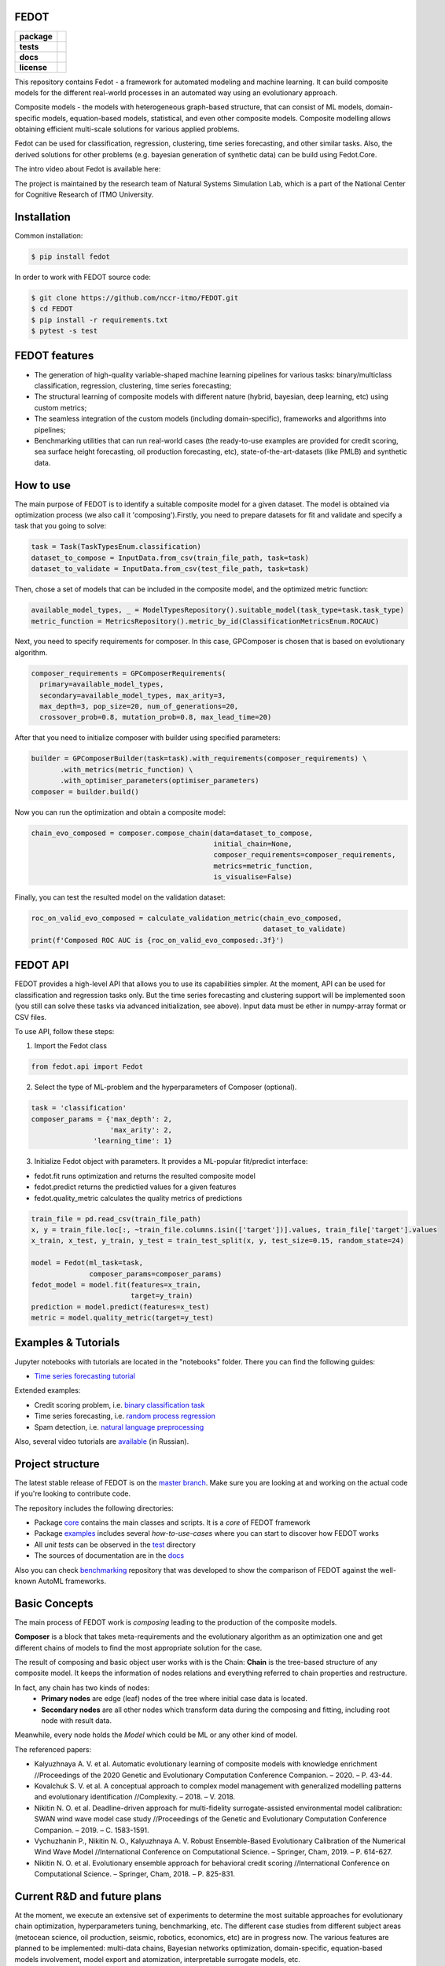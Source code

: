 FEDOT
============

.. start-badges
.. list-table::
    :stub-columns: 1

    * - package
      - | |pypi| |py_6| |py_7| |py_8|
    * - tests
      - | |build| |coverage|
    * - docs
      - |docs|
    * - license
      - | |license|

.. end-badges

This repository contains Fedot - a framework for automated modeling and machine learning. It can build composite models for the different real-world processes in an automated way using an evolutionary approach.

Composite models - the models with heterogeneous graph-based structure, that can consist of ML models, domain-specific models, equation-based models, statistical, and even other composite models. Composite modelling allows obtaining efficient multi-scale solutions for various applied problems.

Fedot can be used for classification, regression, clustering, time series forecasting, and other similar tasks. Also, the derived solutions for other problems (e.g. bayesian generation of synthetic data) can be build using Fedot.Core.

The intro video about Fedot is available here:


.. image:: https://res.cloudinary.com/marcomontalbano/image/upload/v1606396758/video_to_markdown/images/youtube--RjbuV6i6de4-c05b58ac6eb4c4700831b2b3070cd403.jpg
    :target: http://www.youtube.com/watch?v=RjbuV6i6de4
    :alt: Introducing Fedot

   

The project is maintained by the research team of Natural Systems Simulation Lab, which is a part of the National Center for Cognitive Research of ITMO University.

Installation
============

Common installation:

.. code-block::

   $ pip install fedot

In order to work with FEDOT source code:

.. code-block::

    $ git clone https://github.com/nccr-itmo/FEDOT.git
    $ cd FEDOT
    $ pip install -r requirements.txt
    $ pytest -s test


FEDOT features
==============
- The generation of high-quality variable-shaped machine learning pipelines for various tasks: binary/multiclass classification, regression, clustering, time series forecasting;
- The structural learning of composite models with different nature (hybrid, bayesian, deep learning, etc) using custom metrics;
- The seamless integration of the custom models (including domain-specific), frameworks and algorithms into pipelines;
- Benchmarking utilities that can run real-world cases (the ready-to-use examples are provided for credit scoring, sea surface height forecasting, oil production forecasting, etc), state-of-the-art-datasets (like PMLB) and synthetic data.


How to use
==========

The main purpose of FEDOT is to identify a suitable composite model for a given dataset.
The model is obtained via optimization process (we also call it 'composing').\
Firstly, you need to prepare datasets for fit and validate and specify a task
that you going to solve:

.. code-block:: python

  task = Task(TaskTypesEnum.classification)
  dataset_to_compose = InputData.from_csv(train_file_path, task=task)
  dataset_to_validate = InputData.from_csv(test_file_path, task=task)

Then, chose a set of models that can be included in the composite model, and the optimized metric function:

.. code-block:: python

  available_model_types, _ = ModelTypesRepository().suitable_model(task_type=task.task_type)
  metric_function = MetricsRepository().metric_by_id(ClassificationMetricsEnum.ROCAUC)

Next, you need to specify requirements for composer.
In this case, GPComposer is chosen that is based on evolutionary algorithm.

.. code-block:: python

  composer_requirements = GPComposerRequirements(
    primary=available_model_types,
    secondary=available_model_types, max_arity=3,
    max_depth=3, pop_size=20, num_of_generations=20,
    crossover_prob=0.8, mutation_prob=0.8, max_lead_time=20)

After that you need to initialize composer with builder using specified parameters:

.. code-block:: python

 builder = GPComposerBuilder(task=task).with_requirements(composer_requirements) \
        .with_metrics(metric_function) \
        .with_optimiser_parameters(optimiser_parameters)
 composer = builder.build()

Now you can run the optimization and obtain a composite model:

.. code-block:: python

  chain_evo_composed = composer.compose_chain(data=dataset_to_compose,
                                              initial_chain=None,
                                              composer_requirements=composer_requirements,
                                              metrics=metric_function,
                                              is_visualise=False)

Finally, you can test the resulted model on the validation dataset:

.. code-block:: python

  roc_on_valid_evo_composed = calculate_validation_metric(chain_evo_composed,
                                                          dataset_to_validate)
  print(f'Composed ROC AUC is {roc_on_valid_evo_composed:.3f}')

FEDOT API
==========

FEDOT provides a high-level API that allows you to use its capabilities simpler.
At the moment, API can be used for classification and regression tasks only.
But the time series forecasting and clustering support will be implemented soon (you still can solve these tasks via advanced initialization, see above).
Input data must be ether in numpy-array format or CSV files.

To use API, follow these steps:

1. Import the Fedot class

.. code-block:: python

  from fedot.api import Fedot

2. Select the type of ML-problem and the hyperparameters of Composer (optional).

.. code-block:: python

    task = 'classification'
    composer_params = {'max_depth': 2,
                       'max_arity': 2,
                   'learning_time': 1}

3. Initialize Fedot object with parameters. It provides a ML-popular fit/predict interface:

- fedot.fit runs optimization and returns the resulted composite model
- fedot.predict returns the predictied values for a given features
- fedot.quality_metric calculates the quality metrics of predictions

.. code-block:: python

  train_file = pd.read_csv(train_file_path)
  x, y = train_file.loc[:, ~train_file.columns.isin(['target'])].values, train_file['target'].values
  x_train, x_test, y_train, y_test = train_test_split(x, y, test_size=0.15, random_state=24)

  model = Fedot(ml_task=task,
                composer_params=composer_params)
  fedot_model = model.fit(features=x_train,
                          target=y_train)
  prediction = model.predict(features=x_test)
  metric = model.quality_metric(target=y_test)

Examples & Tutorials
====================

Jupyter notebooks with tutorials are located in the "notebooks" folder. There you can find the following guides:

* `Time series forecasting tutorial <https://github.com/nccr-itmo/FEDOT/tree/master/notebooks/time_series_forecasting/Time%20series%20forecasting%20with%20FEDOT.ipynb>`__

Extended examples:

- Credit scoring problem, i.e. `binary classification task <https://github.com/nccr-itmo/FEDOT/blob/master/cases/credit_scoring_problem.py>`__
- Time series forecasting, i.e. `random process regression <https://github.com/nccr-itmo/FEDOT/blob/master/cases/metocean_forecasting_problem.py>`__
- Spam detection, i.e. `natural language preprocessing <https://github.com/nccr-itmo/FEDOT/blob/master/cases/spam_detection.py>`__


Also, several video tutorials are `available <https://www.youtube.com/playlist?list=PLlbcHj5ytaFUjAxpZf7FbEaanmqpDYhnc>`__ (in Russian).

Project structure
=================

The latest stable release of FEDOT is on the `master branch <https://github.com/nccr-itmo/FEDOT/tree/master>`__. Make sure you are looking at and working on the actual code if you're looking to contribute code.

The repository includes the following directories:

* Package `core <https://github.com/nccr-itmo/FEDOT/tree/master/core>`__  contains the main classes and scripts. It is a *core* of FEDOT framework
* Package `examples <https://github.com/nccr-itmo/FEDOT/tree/master/examples>`__ includes several *how-to-use-cases* where you can start to discover how FEDOT works
* All *unit tests* can be observed in the `test <https://github.com/nccr-itmo/FEDOT/tree/master/test>`__ directory
* The sources of documentation are in the `docs <https://github.com/nccr-itmo/FEDOT/tree/master/docs>`__

Also you can check `benchmarking <https://github.com/ITMO-NSS-team/AutoML-benchmark>`__ repository that was developed to
show the comparison of FEDOT against the well-known AutoML frameworks.

Basic Concepts
===============

The main process of FEDOT work is *composing* leading to the production of the composite models.

**Composer** is a block that takes meta-requirements and the evolutionary algorithm as an optimization one
and get different chains of models to find the most appropriate solution for the case.

The result of composing and basic object user works with is the Chain:
**Chain** is the tree-based structure of any composite model. It keeps the information of nodes relations
and everything referred to chain properties and restructure.

In fact, any chain has two kinds of nodes:
 - **Primary nodes** are edge (leaf) nodes of the tree where initial case data is located.
 - **Secondary nodes** are all other nodes which transform data during the composing and fitting, including root node with result data.

Meanwhile, every node holds the *Model* which could be ML or any other kind of model.

The referenced papers:

- Kalyuzhnaya A. V. et al. Automatic evolutionary learning of composite models with knowledge enrichment //Proceedings of the 2020 Genetic and Evolutionary Computation Conference Companion. – 2020. – P. 43-44.
- Kovalchuk S. V. et al. A conceptual approach to complex model management with generalized modelling patterns and evolutionary identification //Complexity. – 2018. – V. 2018.
- Nikitin N. O. et al. Deadline-driven approach for multi-fidelity surrogate-assisted environmental model calibration: SWAN wind wave model case study //Proceedings of the Genetic and Evolutionary Computation Conference Companion. – 2019. – С. 1583-1591.
- Vychuzhanin P., Nikitin N. O., Kalyuzhnaya A. V. Robust Ensemble-Based Evolutionary Calibration of the Numerical Wind Wave Model //International Conference on Computational Science. – Springer, Cham, 2019. – P. 614-627.
- Nikitin N. O. et al. Evolutionary ensemble approach for behavioral credit scoring //International Conference on Computational Science. – Springer, Cham, 2018. – P. 825-831.

Current R&D and future plans
============================

At the moment, we execute an extensive set of experiments to determine the most suitable approaches for evolutionary chain optimization, hyperparameters tuning, benchmarking, etc.
The different case studies from different subject areas (metocean science, oil production, seismic, robotics, economics, etc) are in progress now.
The various features are planned to be implemented: multi-data chains, Bayesian networks optimization, domain-specific, equation-based models involvement, model export and atomization, interpretable surrogate models, etc.

Any support and contribution are welcome.

Documentation
=============

The documentation is available in `FEDOT.Docs <https://itmo-nss-team.github.io/FEDOT.Docs>`__ repository.

The description and source code of underlying algorithms is available in `FEDOT.Algs <https://github.com/ITMO-NSS-team/FEDOT.Algs>`__ repository and its `wiki pages <https://github.com/ITMO-NSS-team/FEDOT.Algs/wiki>`__ (in Russian).

Also, FEDOT API in `Read the Docs <https://fedot.readthedocs.io/en/latest/>`__.

Contribution Guide
==================

- The contribution guide is available in the `repository <https://github.com/nccr-itmo/FEDOT/blob/master/docs/contributing.rst>`__.

Acknowledgements
================

We acknowledge the contributors for their important impact and the participants of the numerous scientific conferences and workshops for their valuable advice and suggestions.

Supported by
============

- `National Center for Cognitive Research of ITMO University <https://actcognitive.org/>`_

Citation
========

@article{nikitin2020structural,
  title={Structural Evolutionary Learning for Composite Classification Models},
  author={Nikitin, Nikolay O and Polonskaia, Iana S and Vychuzhanin, Pavel and Barabanova, Irina V and Kalyuzhnaya, Anna V},
  journal={Procedia Computer Science},
  volume={178},
  pages={414--423},
  year={2020},
  publisher={Elsevier}}

@inproceedings{kalyuzhnaya2020automatic,
  title={Automatic evolutionary learning of composite models with knowledge enrichment},
  author={Kalyuzhnaya, Anna V and Nikitin, Nikolay O and Vychuzhanin, Pavel and Hvatov, Alexander and Boukhanovsky, Alexander},
  booktitle={Proceedings of the 2020 Genetic and Evolutionary Computation Conference Companion},
  pages={43--44},
  year={2020}}

.. |docs| image:: https://readthedocs.org/projects/ebonite/badge/?style=flat
    :target: https://fedot.readthedocs.io/en/latest/
    :alt: Documentation Status

.. |build| image:: https://github.com/nccr-itmo/FEDOT/workflows/Build/badge.svg?branch=master
    :alt: Build Status
    :target: https://github.com/nccr-itmo/FEDOT/actions

.. |coverage| image:: https://codecov.io/gh/nccr-itmo/FEDOT/branch/master/graph/badge.svg
    :alt: Coverage Status
    :target: https://codecov.io/gh/nccr-itmo/FEDOT

.. |pypi| image:: https://badge.fury.io/py/fedot.svg
    :alt: Supported Python Versions
    :target: https://badge.fury.io/py/fedot

.. |py_6| image:: https://img.shields.io/badge/python_3.6-passing-success
    :alt: Supported Python Versions
    :target: https://img.shields.io/badge/python_3.6-passing-success

.. |py_7| image:: https://img.shields.io/badge/python_3.7-passing-success
    :alt: Supported Python Versions
    :target: https://img.shields.io/badge/python_3.7-passing-success

.. |py_8| image:: https://img.shields.io/badge/python_3.8-passing-success
    :alt: Supported Python Versions
    :target: https://img.shields.io/badge/python_3.8-passing-success

.. |license| image:: https://img.shields.io/github/license/nccr-itmo/FEDOT
    :alt: Supported Python Versions
    :target: https://github.com/nccr-itmo/FEDOT/blob/master/LICENSE.md
